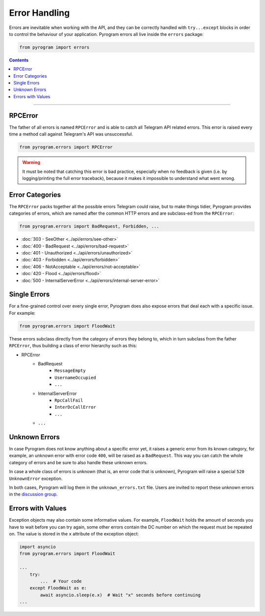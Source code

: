 Error Handling
==============

Errors are inevitable when working with the API, and they can be correctly handled with ``try...except`` blocks in order
to control the behaviour of your application. Pyrogram errors all live inside the ``errors`` package:

.. code-block:: python

    from pyrogram import errors

.. contents:: Contents
    :backlinks: none
    :depth: 1
    :local:

-----

RPCError
--------

The father of all errors is named ``RPCError`` and is able to catch all Telegram API related errors.
This error is raised every time a method call against Telegram's API was unsuccessful.

.. code-block:: python

    from pyrogram.errors import RPCError

.. warning::

    It must be noted that catching this error is bad practice, especially when no feedback is given (i.e. by
    logging/printing the full error traceback), because it makes it impossible to understand what went wrong.

Error Categories
----------------

The ``RPCError`` packs together all the possible errors Telegram could raise, but to make things tidier, Pyrogram
provides categories of errors, which are named after the common HTTP errors and are subclass-ed from the ``RPCError``:

.. code-block:: python

    from pyrogram.errors import BadRequest, Forbidden, ...

-   :doc:`303 - SeeOther <../api/errors/see-other>`
-   :doc:`400 - BadRequest <../api/errors/bad-request>`
-   :doc:`401 - Unauthorized <../api/errors/unauthorized>`
-   :doc:`403 - Forbidden <../api/errors/forbidden>`
-   :doc:`406 - NotAcceptable <../api/errors/not-acceptable>`
-   :doc:`420 - Flood <../api/errors/flood>`
-   :doc:`500 - InternalServerError <../api/errors/internal-server-error>`

Single Errors
-------------

For a fine-grained control over every single error, Pyrogram does also expose errors that deal each with a specific
issue. For example:

.. code-block:: python

    from pyrogram.errors import FloodWait

These errors subclass directly from the category of errors they belong to, which in turn subclass from the father
``RPCError``, thus building a class of error hierarchy such as this:

- RPCError
    - BadRequest
        - ``MessageEmpty``
        - ``UsernameOccupied``
        - ``...``
    - InternalServerError
        - ``RpcCallFail``
        - ``InterDcCallError``
        - ``...``
    - ``...``

.. _Errors: api/errors

Unknown Errors
--------------

In case Pyrogram does not know anything about a specific error yet, it raises a generic error from its known category,
for example, an unknown error with error code ``400``, will be raised as a ``BadRequest``. This way you can catch the
whole category of errors and be sure to also handle these unknown errors.

In case a whole class of errors is unknown (that is, an error code that is unknown), Pyrogram will raise a special
``520 UnknownError`` exception.

In both cases, Pyrogram will log them in the ``unknown_errors.txt`` file. Users are invited to report
these unknown errors in the `discussion group <https://t.me/pyrogram>`_.

Errors with Values
------------------

Exception objects may also contain some informative values. For example, ``FloodWait`` holds the amount of seconds you
have to wait before you can try again, some other errors contain the DC number on which the request must be repeated on.
The value is stored in the ``x`` attribute of the exception object:

.. code-block:: python

    import asyncio
    from pyrogram.errors import FloodWait

    ...
        try:
            ...  # Your code
        except FloodWait as e:
            await asyncio.sleep(e.x)  # Wait "x" seconds before continuing
    ...